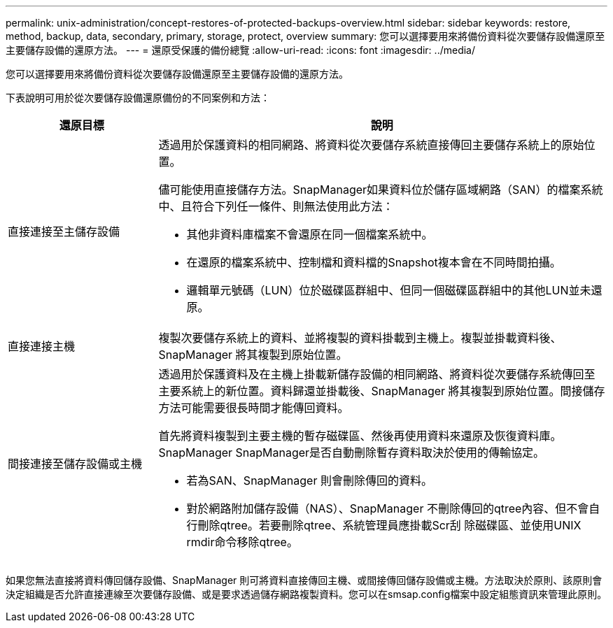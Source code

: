 ---
permalink: unix-administration/concept-restores-of-protected-backups-overview.html 
sidebar: sidebar 
keywords: restore, method, backup, data, secondary, primary, storage, protect, overview 
summary: 您可以選擇要用來將備份資料從次要儲存設備還原至主要儲存設備的還原方法。 
---
= 還原受保護的備份總覽
:allow-uri-read: 
:icons: font
:imagesdir: ../media/


[role="lead"]
您可以選擇要用來將備份資料從次要儲存設備還原至主要儲存設備的還原方法。

下表說明可用於從次要儲存設備還原備份的不同案例和方法：

[cols="1a,3a"]
|===
| 還原目標 | 說明 


 a| 
直接連接至主儲存設備
 a| 
透過用於保護資料的相同網路、將資料從次要儲存系統直接傳回主要儲存系統上的原始位置。

儘可能使用直接儲存方法。SnapManager如果資料位於儲存區域網路（SAN）的檔案系統中、且符合下列任一條件、則無法使用此方法：

* 其他非資料庫檔案不會還原在同一個檔案系統中。
* 在還原的檔案系統中、控制檔和資料檔的Snapshot複本會在不同時間拍攝。
* 邏輯單元號碼（LUN）位於磁碟區群組中、但同一個磁碟區群組中的其他LUN並未還原。




 a| 
直接連接主機
 a| 
複製次要儲存系統上的資料、並將複製的資料掛載到主機上。複製並掛載資料後、SnapManager 將其複製到原始位置。



 a| 
間接連接至儲存設備或主機
 a| 
透過用於保護資料及在主機上掛載新儲存設備的相同網路、將資料從次要儲存系統傳回至主要系統上的新位置。資料歸還並掛載後、SnapManager 將其複製到原始位置。間接儲存方法可能需要很長時間才能傳回資料。

首先將資料複製到主要主機的暫存磁碟區、然後再使用資料來還原及恢復資料庫。SnapManager SnapManager是否自動刪除暫存資料取決於使用的傳輸協定。

* 若為SAN、SnapManager 則會刪除傳回的資料。
* 對於網路附加儲存設備（NAS）、SnapManager 不刪除傳回的qtree內容、但不會自行刪除qtree。若要刪除qtree、系統管理員應掛載Scr刮 除磁碟區、並使用UNIX rmdir命令移除qtree。


|===
如果您無法直接將資料傳回儲存設備、SnapManager 則可將資料直接傳回主機、或間接傳回儲存設備或主機。方法取決於原則、該原則會決定組織是否允許直接連線至次要儲存設備、或是要求透過儲存網路複製資料。您可以在smsap.config檔案中設定組態資訊來管理此原則。
